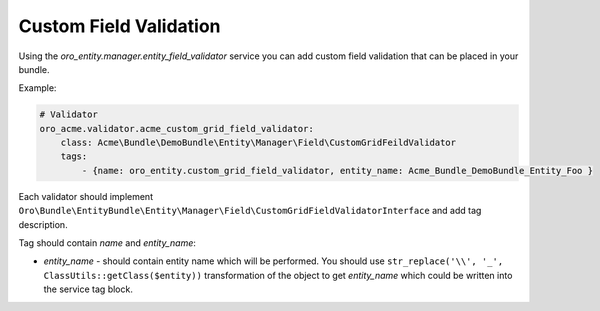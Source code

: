 .. _dev-entities-custom-field-validaton:

Custom Field Validation
=======================

Using the `oro_entity.manager.entity_field_validator` service you can add custom field validation that can be placed in your bundle.

Example:

.. code-block:: none

    # Validator
    oro_acme.validator.acme_custom_grid_field_validator:
        class: Acme\Bundle\DemoBundle\Entity\Manager\Field\CustomGridFeildValidator
        tags:
            - {name: oro_entity.custom_grid_field_validator, entity_name: Acme_Bundle_DemoBundle_Entity_Foo }

Each validator should implement ``Oro\Bundle\EntityBundle\Entity\Manager\Field\CustomGridFieldValidatorInterface`` and
add tag description. 

Tag should contain `name` and `entity_name`:

* `entity_name` - should contain entity name which will be performed. You should use ``str_replace('\\', '_', ClassUtils::getClass($entity))`` transformation of the object to get `entity_name` which could be written into the service tag block.
